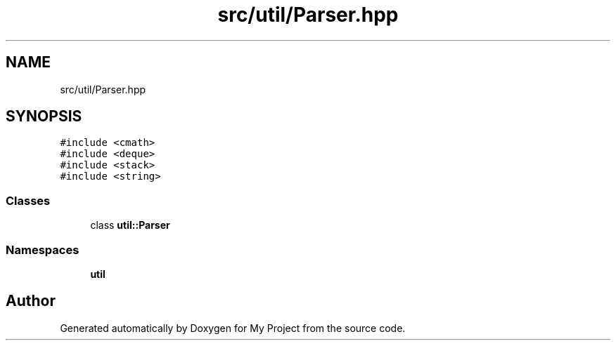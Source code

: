 .TH "src/util/Parser.hpp" 3 "Sun Jul 12 2020" "My Project" \" -*- nroff -*-
.ad l
.nh
.SH NAME
src/util/Parser.hpp
.SH SYNOPSIS
.br
.PP
\fC#include <cmath>\fP
.br
\fC#include <deque>\fP
.br
\fC#include <stack>\fP
.br
\fC#include <string>\fP
.br

.SS "Classes"

.in +1c
.ti -1c
.RI "class \fButil::Parser\fP"
.br
.in -1c
.SS "Namespaces"

.in +1c
.ti -1c
.RI " \fButil\fP"
.br
.in -1c
.SH "Author"
.PP 
Generated automatically by Doxygen for My Project from the source code\&.
